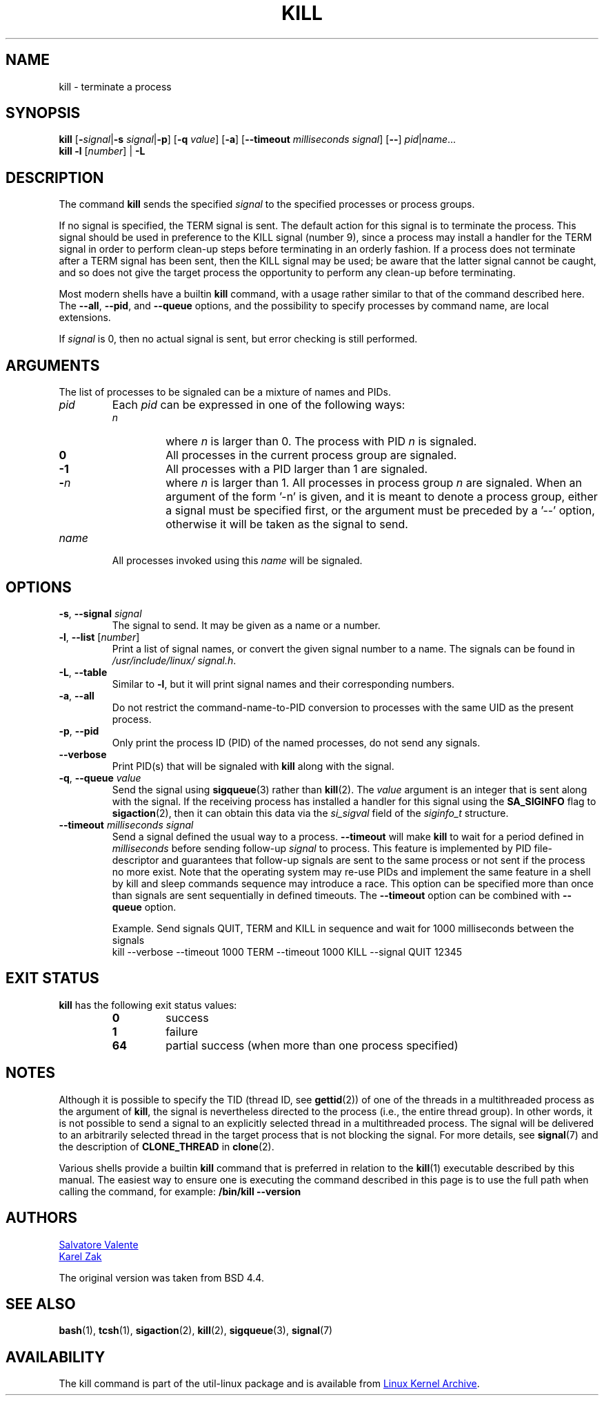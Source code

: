 .\" Copyright 1994 Salvatore Valente (svalente@mit.edu)
.\" Copyright 1992 Rickard E. Faith (faith@cs.unc.edu)
.\" May be distributed under the GNU General Public License
.TH KILL 1 "November 2019" "util-linux" "User Commands"
.SH NAME
kill \- terminate a process
.SH SYNOPSIS
.B kill
.RB [ \- \fIsignal\fR| \-s
.IR signal | \fB\-p\fP ]
.RB [ \-q
.IR value ]
.RB [ \-a ]
\fR[\fB\-\-timeout \fImilliseconds signal\fR]
.RB [ \-\- ]
.IR pid | name ...
.br
.B kill \-l
.RI [ number ]
.RB "| " \-L
.SH DESCRIPTION
The command
.B kill
sends the specified \fIsignal\fR to the specified processes or process groups.
.PP
If no signal is specified, the TERM signal is sent.
The default action for this signal is to terminate the process.
This signal should be used in preference to the
KILL signal (number 9), since a process may install a handler for the
TERM signal in order to perform clean-up steps before terminating in
an orderly fashion.
If a process does not terminate after a TERM signal has been sent,
then the KILL signal may be used; be aware that the latter signal
cannot be caught, and so does not give the target process the opportunity
to perform any clean-up before terminating.
.PP
Most modern shells have a builtin
.B kill
command, with a usage rather similar to
that of the command described here.  The
.BR \-\-all ,
.BR \-\-pid ", and"
.B \-\-queue
options, and the possibility to specify processes by command name, are local extensions.
.PP
If \fIsignal\fR is 0, then no actual signal is sent, but error checking is still performed.

.SH ARGUMENTS
The list of processes to be signaled can be a mixture of names and PIDs.
.TP
.I pid
Each
.I pid
can be expressed in one of the following ways:
.RS
.TP
.I n
where
.I n
is larger than 0.  The process with PID
.I n
is signaled.
.TP
.B 0
All processes in the current process group are signaled.
.TP
.B \-1
All processes with a PID larger than 1 are signaled.
.TP
.BI \- n
where
.I n
is larger than 1.  All processes in process group
.I n
are signaled.  When an argument of the form '\-n' is given, and it is meant to
denote a process group, either a signal must be specified first, or the
argument must be preceded by a '\-\-' option, otherwise it will be taken as the
signal to send.
.RE
.TP
.I name
All processes invoked using this \fIname\fR will be signaled.

.SH OPTIONS
.TP
\fB\-s\fR, \fB\-\-signal\fR \fIsignal\fR
The signal to send.  It may be given as a name or a number.
.TP
\fB\-l\fR, \fB\-\-list\fR [\fInumber\fR]
Print a list of signal names, or convert the given signal number to a name.
The signals can be found in
.IR /usr/\:include/\:linux/\:signal.h .
.TP
\fB\-L\fR, \fB\-\-table\fR
Similar to \fB\-l\fR, but it will print signal names and their corresponding
numbers.
.TP
\fB\-a\fR, \fB\-\-all\fR
Do not restrict the command-name-to-PID conversion to processes with the same
UID as the present process.
.TP
\fB\-p\fR, \fB\-\-pid\fR
Only print the process ID (PID) of the named processes, do not send any
signals.
.TP
\fB\-\-verbose\fR
Print PID(s) that will be signaled with
.B kill
along with the signal.
.TP
\fB\-q\fR, \fB\-\-queue\fR \fIvalue\fR
Send the signal using
.BR sigqueue (3)
rather than
.BR kill (2).
The
.I value
argument is an integer that is sent along with the signal.  If the
receiving process has installed a handler for this signal using the
.B SA_SIGINFO
flag to
.BR sigaction (2),
then it can obtain this data via the
.I si_sigval
field of the
.I siginfo_t
structure.
.TP
\fB\-\-timeout\fR \fImilliseconds signal\fR
Send a signal defined the usual way to a process.
.B \-\-timeout
will make
.B kill
to wait for a period defined in
.I milliseconds
before sending follow-up
.I signal
to process.
This feature is implemented by PID file-descriptor and guarantees that
follow-up signals are sent to the same process or not sent if the process no
more exist.  Note that the operating system may re-use PIDs and implement the
same feature in a shell by kill and sleep commands sequence may introduce a
race.  This option can be specified more than once than signals are sent
sequentially in defined timeouts.  The
.B \-\-timeout
option can be combined with
.B \-\-queue
option.
.IP
Example.  Send signals QUIT, TERM and KILL in sequence and wait for 1000
milliseconds between the signals
.br
kill \-\-verbose \-\-timeout 1000 TERM \-\-timeout 1000 KILL \-\-signal QUIT 12345
.SH EXIT STATUS
.B kill
has the following exit status values:
.PP
.RS
.PD 0
.TP
.B 0
success
.TP
.B 1
failure
.TP
.B 64
partial success (when more than one process specified)
.PD
.RE
.SH NOTES
Although it is possible to specify the TID (thread ID, see
.BR gettid (2))
of one of the threads in a multithreaded process as the argument of
.BR kill ,
the signal is nevertheless directed to the process
(i.e., the entire thread group).
In other words, it is not possible to send a signal to an
explicitly selected thread in a multithreaded process.
The signal will be delivered to an arbitrarily selected thread
in the target process that is not blocking the signal.
For more details, see
.BR signal (7)
and the description of
.B CLONE_THREAD
in
.BR clone (2).
.P
Various shells provide a builtin
.B kill
command that is
preferred in relation to the
.BR kill (1)
executable described by this manual.
The easiest way to ensure one is executing the command described in this page
is to use the full path when calling the command, for example:
.B "/bin/kill \-\-version"
.SH AUTHORS
.MT svalente@mit.edu
Salvatore Valente
.ME
.br
.MT kzak@redhat.com
Karel Zak
.ME
.br
.PP
The original version was taken from BSD 4.4.

.SH SEE ALSO
.BR bash (1),
.BR tcsh (1),
.BR sigaction (2),
.BR kill (2),
.BR sigqueue (3),
.BR signal (7)

.SH AVAILABILITY
The kill command is part of the util-linux package and is available from
.UR https://\:www.kernel.org\:/pub\:/linux\:/utils\:/util-linux/
Linux Kernel Archive
.UE .
